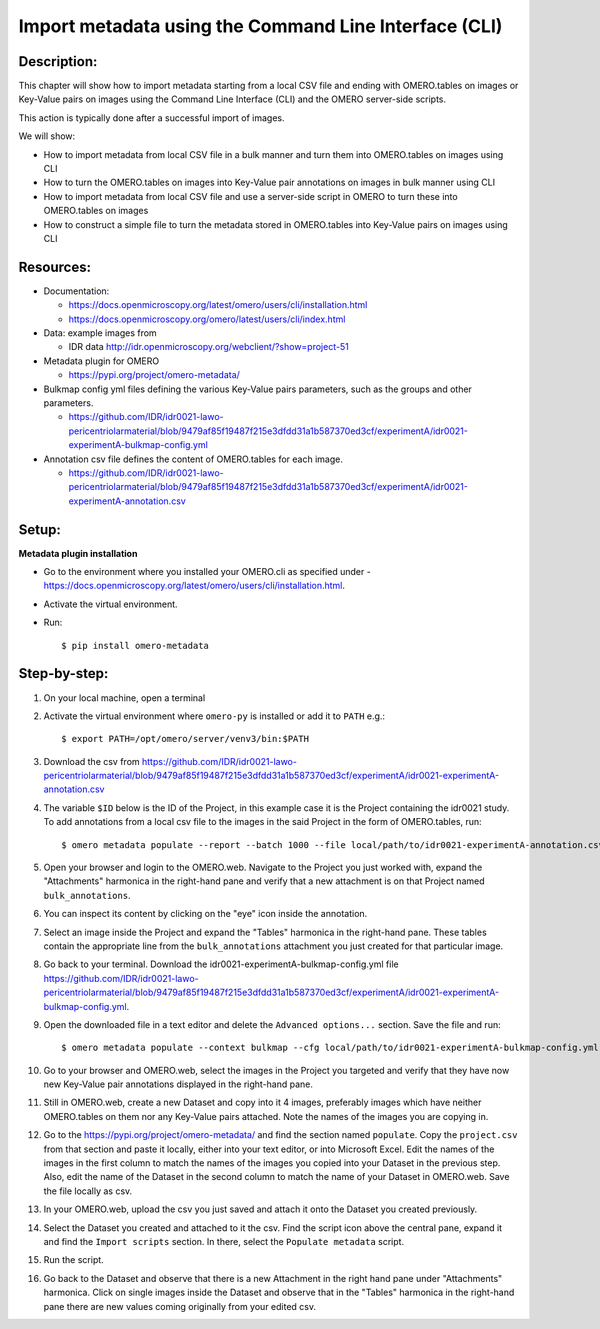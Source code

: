 Import metadata using the Command Line Interface (CLI)
======================================================

Description:
------------

This chapter will show how to import metadata starting from a local CSV file and ending with OMERO.tables on images or Key-Value pairs on images using the Command Line Interface (CLI) and the OMERO server-side scripts.

This action is typically done after a successful import of images.

We will show:

- How to import metadata from local CSV file in a bulk manner and turn them into OMERO.tables on images using CLI

- How to turn the OMERO.tables on images into Key-Value pair annotations on images in bulk manner using CLI

- How to import metadata from local CSV file and use a server-side script in OMERO to turn these into OMERO.tables on images

- How to construct a simple file to turn the metadata stored in OMERO.tables into Key-Value pairs on images using CLI

**Resources:**
--------------

-  Documentation:

   -  https://docs.openmicroscopy.org/latest/omero/users/cli/installation.html

   -  `https://docs.openmicroscopy.org/omero/latest/users/cli/index.html <https://docs.openmicroscopy.org/omero/latest/users/cli/index.html>`__

-  Data: example images from

   -  IDR data http://idr.openmicroscopy.org/webclient/?show=project-51

-  Metadata plugin for OMERO

   - https://pypi.org/project/omero-metadata/

-  Bulkmap config yml files defining the various Key-Value pairs parameters, such as the groups and other parameters.

   - https://github.com/IDR/idr0021-lawo-pericentriolarmaterial/blob/9479af85f19487f215e3dfdd31a1b587370ed3cf/experimentA/idr0021-experimentA-bulkmap-config.yml

-  Annotation csv file defines the content of OMERO.tables for each image.

   - https://github.com/IDR/idr0021-lawo-pericentriolarmaterial/blob/9479af85f19487f215e3dfdd31a1b587370ed3cf/experimentA/idr0021-experimentA-annotation.csv

Setup:
------

**Metadata plugin installation**

- Go to the environment where you installed your OMERO.cli as specified under -  https://docs.openmicroscopy.org/latest/omero/users/cli/installation.html.

- Activate the virtual environment.

- Run::
    
    $ pip install omero-metadata

**Step-by-step:**
-----------------

#.  On your local machine, open a terminal

#.  Activate the virtual environment where ``omero-py`` is installed or add it to ``PATH`` e.g.::

    $ export PATH=/opt/omero/server/venv3/bin:$PATH

#.  Download the csv from https://github.com/IDR/idr0021-lawo-pericentriolarmaterial/blob/9479af85f19487f215e3dfdd31a1b587370ed3cf/experimentA/idr0021-experimentA-annotation.csv 

#.  The variable ``$ID​`` below is the ID of the ​Project, in this example case it is the Project containing the idr0021 study. To add annotations from a local csv file to the images in the said Project in the form of OMERO.tables, run::
    
    $ omero metadata populate --report --batch 1000 --file local/path/to/idr0021-experimentA-annotation.csv Project:$ID

#.  Open your browser and login to the OMERO.web. Navigate to the Project you just worked with, expand the "Attachments" harmonica in the right-hand pane and verify that a new attachment is on that Project named ``bulk_annotations``.

#.  You can inspect its content by clicking on the "eye" icon inside the annotation.

#.  Select an image inside the Project and expand the "Tables" harmonica in the right-hand pane. These tables contain the appropriate line from the ``bulk_annotations`` attachment you just created for that particular image.

#.  Go back to your terminal. Download the idr0021-experimentA-bulkmap-config.yml file https://github.com/IDR/idr0021-lawo-pericentriolarmaterial/blob/9479af85f19487f215e3dfdd31a1b587370ed3cf/experimentA/idr0021-experimentA-bulkmap-config.yml.

#.  Open the downloaded file in a text editor and delete the ``Advanced options...`` section. Save the file and run::

    $ omero metadata populate --context bulkmap --cfg local/path/to/idr0021-experimentA-bulkmap-config.yml --batch 100 Project:$ID

#.  Go to your browser and OMERO.web, select the images in the Project you targeted and verify that they have now new Key-Value pair annotations displayed in the right-hand pane.

#.  Still in OMERO.web, create a new Dataset and copy into it 4 images, preferably images which have neither OMERO.tables on them nor any Key-Value pairs attached. Note the names of the images you are copying in.

#.  Go to the https://pypi.org/project/omero-metadata/ and find the section named ``populate``. Copy the ``project.csv`` from that section and paste it locally, either into your text editor, or into Microsoft Excel. Edit the names of the images in the first column to match the names of the images you copied into your Dataset in the previous step. Also, edit the name of the Dataset in the second column to match the name of your Dataset in OMERO.web. Save the file locally as csv.

#.  In your OMERO.web, upload the csv you just saved and attach it onto the Dataset you created previously.

#.  Select the Dataset you created and attached to it the csv. Find the script icon above the central pane, expand it and find the ``Import scripts`` section. In there, select the ``Populate metadata`` script.

#.  Run the script.

#.  Go back to the Dataset and observe that there is a new Attachment in the right hand pane under "Attachments" harmonica. Click on single images inside the Dataset and observe that in the "Tables" harmonica in the right-hand pane there are new values coming originally from your edited csv.
